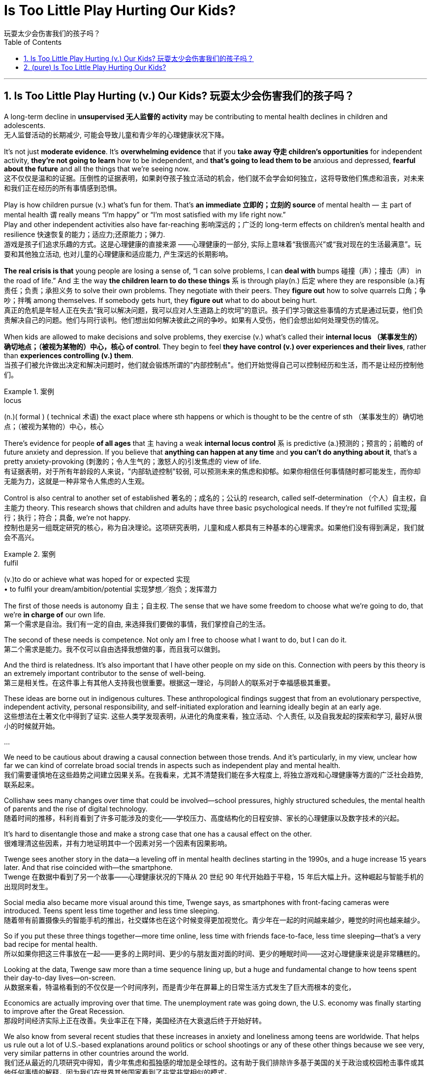 
= Is Too Little Play Hurting Our Kids?
玩耍太少会伤害我们的孩子吗？
:toc: left
:toclevels: 3
:sectnums:

'''

== Is Too Little Play Hurting (v.) Our Kids? 玩耍太少会伤害我们的孩子吗？


A long-term decline in *unsupervised  无人监督的 activity* may be contributing to mental health declines in children and adolescents. +
无人监督活动的长期减少, 可能会导致儿童和青少年的心理健康状况下降。

It’s not just *moderate evidence*. It’s *overwhelming evidence* that if you *take away 夺走 children’s opportunities* for independent activity, *they’re not going to learn* how to be independent, and *that’s going to lead them to be* anxious and depressed, *fearful about the future* and all the things that we’re seeing now. +
这不仅仅是温和的证据。压倒性的证据表明，如果剥夺孩子独立活动的机会，他们就不会学会如何独立，这将导致他们焦虑和沮丧，对未来和我们正在经历的所有事情感到恐惧。

Play is how children pursue (v.) what’s fun for them. That’s *an immediate 立即的；立刻的 source* of mental health — `主` part of mental health `谓` really means “I’m happy” or “I’m most satisfied with my life right now.” +
Play and other independent activities also have far-reaching 影响深远的；广泛的 long-term effects on children’s mental health and resilience  快速恢复的能力；适应力;还原能力；弹力. +
游戏是孩子们追求乐趣的方式。这是心理健康的直接来源 ——心理健康的一部分, 实际上意味着“我很高兴”或“我对现在的生活最满意”。玩耍和其他独立活动, 也对儿童的心理健康和适应能力, 产生深远的长期影响。

*The real crisis is that* young people are losing a sense of, “I can solve problems, I can *deal with* bumps  碰撞（声）；撞击（声） in the road of life.” And `主` the way *the children learn to do these things* `系` is through play(n.) 后定 where they are responsible (a.)有责任；负责；承担义务 to solve their own problems. They negotiate with their peers. They *figure out* how to solve quarrels 口角；争吵；拌嘴 among themselves. If somebody gets hurt, they *figure out* what to do about being hurt. +
真正的危机是年轻人正在失去“我可以解决问题，我可以应对人生道路上的坎坷”的意识。孩子们学习做这些事情的方式是通过玩耍，他们负责解决自己的问题。他们与同行谈判。他们想出如何解决彼此之间的争吵。如果有人受伤，他们会想出如何处理受伤的情况。

When kids are allowed to make decisions and solve problems, they exercise (v.) what’s called their *internal locus （某事发生的）确切地点；（被视为某物的）中心，核心 of control*. They begin to feel *they have control (v.) over experiences and their lives*, rather than *experiences controlling (v.) them*.  +
当孩子们被允许做出决定和解决问题时，他们就会锻炼所谓的"内部控制点"。他们开始觉得自己可以控制经历和生活，而不是让经历控制他们。

.案例
====
.locus
(n.)( formal ) ( technical 术语) the exact place where sth happens or which is thought to be the centre of sth （某事发生的）确切地点；（被视为某物的）中心，核心
====

There’s evidence for people *of all ages* that `主` having a weak *internal locus control* `系` is predictive (a.)预测的；预言的；前瞻的 of future anxiety and depression. If you believe that *anything can happen at any time* and *you can’t do anything about it*, that’s a pretty anxiety-provoking (刺激的；令人生气的；激怒人的)引发焦虑的 view of life. +
有证据表明，对于所有年龄段的人来说，"内部轨迹控制"较弱, 可以预测未来的焦虑和抑郁。如果你相信任何事情随时都可能发生，而你却无能为力，这就是一种非常令人焦虑的人生观。

Control is also central to another set of established 著名的；成名的；公认的 research, called self-determination （个人）自主权，自主能力 theory. This research shows that children and adults have three basic psychological needs. If they’re not fulfilled 实现;履行；执行；符合；具备, we’re not happy.  +
控制也是另一组既定研究的核心，称为自决理论。这项研究表明，儿童和成人都具有三种基本的心理需求。如果他们没有得到满足，我们就会不高兴。

.案例
====
.fulfil
(v.)to do or achieve what was hoped for or expected 实现 +
• to fulfil your dream/ambition/potential 实现梦想╱抱负；发挥潜力
====

The first of those needs is autonomy 自主；自主权. The sense that we have some freedom to choose what we’re going to do, that we’re *in charge of* our own life. +
第一个需求是自治。我们有一定的自由, 来选择我们要做的事情，我们掌控自己的生活。

The second of these needs is competence. Not only am I free to choose what I want to do, but I can do it. +
第二个需求是能力。我不仅可以自由选择我想做的事，而且我可以做到。

And the third is relatedness. It’s also important that I have other people on my side on this. Connection with peers by this theory  is an extremely important contributor to the sense of well-being. +
第三是相关性。在这件事上有其他人支持我也很重要。根据这一理论，与同龄人的联系对于幸福感极其重要。


These ideas are borne out in indigenous cultures. These anthropological findings suggest that from an evolutionary perspective, independent activity, personal responsibility, and self-initiated exploration and learning ideally begin at an early age. +
这些想法在土著文化中得到了证实. 这些人类学发现表明，从进化的角度来看，独立活动、个人责任, 以及自我发起的探索和学习, 最好从很小的时候就开始。


...

We need to be cautious about drawing a causal connection between those trends. And it’s particularly, in my view, unclear how far we can kind of correlate broad social trends in aspects such as independent play and mental health.  +
我们需要谨慎地在这些趋势之间建立因果关系。在我看来，尤其不清楚我们能在多大程度上, 将独立游戏和心理健康等方面的广泛社会趋势, 联系起来。

Collishaw sees many changes over time that could be involved—school pressures, highly structured schedules, the mental health of parents and the rise of digital technology.  +
随着时间的推移，科利肖看到了许多可能涉及的变化——学校压力、高度结构化的日程安排、家长的心理健康以及数字技术的兴起。

It’s hard to disentangle those and make a strong case that one has a causal effect on the other. +
很难理清这些因素，并有力地证明其中一个因素对另一个因素有因果影响。


Twenge sees another story in the data—a leveling off in mental health declines starting in the 1990s, and a huge increase 15 years later. And that rise coincided with—the smartphone.  +
Twenge 在数据中看到了另一个故事——心理健康状况的下降从 20 世纪 90 年代开始趋于平稳，15 年后大幅上升。这种崛起与智能手机的出现同时发生。

Social media also became more visual around this time, Twenge says, as smartphones with front-facing cameras were introduced. Teens spent less time together and less time sleeping.  +
随着带有前置摄像头的智能手机的推出，社交媒体也在这个时候变得更加视觉化。青少年在一起的时间越来越少，睡觉的时间也越来越少。

So if you put these three things together—more time online, less time with friends face-to-face, less time sleeping—that’s a very bad recipe for mental health.  +
所以如果你把这三件事放在一起——更多的上网时间、更少的与朋友面对面的时间、更少的睡眠时间——这对心理健康来说是非常糟糕的。

Looking at the data, Twenge saw more than a time sequence lining up, but a huge and fundamental change to how teens spent their day-to-day lives—on-screen.  +
从数据来看，特温格看到的不仅仅是一个时间序列，而是青少年在屏幕上的日常生活方式发生了巨大而根本的变化，

Economics are actually improving over that time. The unemployment rate was going down, the U.S. economy was finally starting to improve after the Great Recession.  +
那段时间经济实际上正在改善。失业率正在下降，美国经济在大衰退后终于开始好转。

We also know from several recent studies that these increases in anxiety and loneliness among teens are worldwide. That helps us rule out a lot of U.S.-based explanations around politics or school shootings or any of these other things because we see very, very similar patterns in other countries around the world.  +
我们还从最近的几项研究中得知，青少年焦虑和孤独感的增加是全球性的。这有助于我们排除许多基于美国的关于政治或校园枪击事件或其他任何事情的解释，因为我们在世界其他国家看到了非常非常相似的模式。


In one of the best data sets that we’ve got, the correlation between hours of social media use a day and symptoms of depression among teen girls is 0.2. The correlation between childhood lead exposure and adult IQ is 0.11—about half the size. So again, I think that really makes that case that there are not small effects. +
在我们拥有的最佳数据集中之一，青少年女孩每天使用社交媒体的时间与抑郁症状之间的相关性为 0.2。儿童铅暴露与成人智商之间的相关性为 0.11，大约是成人智商的一半。再说一遍，我认为这确实说明了影响不小。


Raise the age to have a social media account to 16 and actually enforce age. That’s one of the clearest, most straightforward things that we can do. And it could potentially have a big impact. +
Twenge：将拥有社交媒体帐户的年龄提高到 16 岁，并切实执行年龄规定。这是我们能做的最清晰、最直接的事情之一。它可能会产生巨大的影响。

We enforce age limits for driving. We enforce age limits for voting. We enforce age limits for alcohol. Why not do it for social media? +
Twenge：我们强制规定驾驶年龄限制。我们强制执行投票年龄限制。我们对饮酒实行年龄限制。为什么不为社交媒体做呢？


That meta-analysis about secure attachment showed that the greatest decline and the reason for the rise in insecurity is negative views of other people. The loss of trust and the inability to count on or depend on others to give you warm, trusting connection—and I think that’s happening not because parents don’t care, it’s that they don’t have enough time and encouragement and support and spending that kind of quality time to make those connections. +
关于安全依恋的荟萃分析表明，不安全感下降幅度最大以及不安全感上升的原因是对其他人的负面看法。失去信任，无法指望或依赖他人给你温暖、信任的联系——我认为这种情况的发生并不是因为父母不在乎，而是因为他们没有足够的时间、鼓励、支持和花费建立这些联系的美好时光。

We’re increasingly believing that young people are incompetent and can’t be trusted to do things responsibly, and it becomes a self-fulfilling prophecy because we don’t allow them those opportunities, they don’t develop those opportunities. +
我们越来越相信年轻人没有能力，不能相信他们会负责任地做事，这成为一个自我实现的预言，因为我们不给他们这些机会，他们就不会发展这些机会。

'''


== (pure) Is Too Little Play Hurting Our Kids?


A long-term decline in unsupervised activity may be contributing to mental health declines in children and adolescents. +


It’s not just moderate evidence. It’s overwhelming evidence that if you take away children’s opportunities for independent activity, they’re not going to learn how to be independent, and that’s going to lead them to be anxious and depressed, fearful about the future and all the things that we’re seeing now. +


Play is how children pursue what’s fun for them. That’s an immediate source of mental health—part of mental health really means “I’m happy” or “I’m most satisfied with my life right now.” +
Play and other independent activities also have far-reaching long-term effects on children’s mental health and resilience. +


The real crisis is that young people are losing a sense of, “I can solve problems, I can deal with bumps in the road of life.” And the way the children learn to do these things is through play where they are responsible to solve their own problems. They negotiate with their peers. They figure out how to solve quarrels among themselves. If somebody gets hurt, they figure out what to do about being hurt. +


When kids are allowed to make decisions and solve problems, they exercise what’s called their internal locus of control. They begin to feel they have control over experiences and their lives, rather than experiences controlling them.  +

There’s evidence for people of all ages that having a weak internal locus control is predictive of future anxiety and depression. If you believe that anything can happen at any time and you can’t do anything about it, that’s a pretty anxiety-provoking view of life. +


Control is also central to another set of established research, called self-determination theory. This research shows that children and adults have three basic psychological needs. If they’re not fulfilled, we’re not happy.  +


The first of those needs is autonomy. The sense that we have some freedom to choose what we’re going to do, that we’re in charge of our own life. +

The second of these needs is competence. Not only am I free to choose what I want to do, but I can do it. +


And the third is relatedness. It’s also important that I have other people on my side on this. Connection with peers by this theory  is an extremely important contributor to the sense of well-being. +


These ideas are borne out in indigenous cultures. These anthropological findings suggest that from an evolutionary perspective, independent activity, personal responsibility, and self-initiated exploration and learning ideally begin at an early age. +


...

We need to be cautious about drawing a causal connection between those trends. And it’s particularly, in my view, unclear how far we can kind of correlate broad social trends in aspects such as independent play and mental health.  +

Collishaw sees many changes over time that could be involved—school pressures, highly structured schedules, the mental health of parents and the rise of digital technology.  +


It’s hard to disentangle those and make a strong case that one has a causal effect on the other. +


Twenge sees another story in the data—a leveling off in mental health declines starting in the 1990s, and a huge increase 15 years later. And that rise coincided with—the smartphone.  +


Social media also became more visual around this time, Twenge says, as smartphones with front-facing cameras were introduced. Teens spent less time together and less time sleeping.  +


So if you put these three things together—more time online, less time with friends face-to-face, less time sleeping—that’s a very bad recipe for mental health.  +


Looking at the data, Twenge saw more than a time sequence lining up, but a huge and fundamental change to how teens spent their day-to-day lives—on-screen.  +

Economics are actually improving over that time. The unemployment rate was going down, the U.S. economy was finally starting to improve after the Great Recession.  +


We also know from several recent studies that these increases in anxiety and loneliness among teens are worldwide. That helps us rule out a lot of U.S.-based explanations around politics or school shootings or any of these other things because we see very, very similar patterns in other countries around the world.  +

In one of the best data sets that we’ve got, the correlation between hours of social media use a day and symptoms of depression among teen girls is 0.2. The correlation between childhood lead exposure and adult IQ is 0.11—about half the size. So again, I think that really makes that case that there are not small effects. +


Raise the age to have a social media account to 16 and actually enforce age. That’s one of the clearest, most straightforward things that we can do. And it could potentially have a big impact. +

We enforce age limits for driving. We enforce age limits for voting. We enforce age limits for alcohol. Why not do it for social media? +


That meta-analysis about secure attachment showed that the greatest decline and the reason for the rise in insecurity is negative views of other people. The loss of trust and the inability to count on or depend on others to give you warm, trusting connection—and I think that’s happening not because parents don’t care, it’s that they don’t have enough time and encouragement and support and spending that kind of quality time to make those connections. +

We’re increasingly believing that young people are incompetent and can’t be trusted to do things responsibly, and it becomes a self-fulfilling prophecy because we don’t allow them those opportunities, they don’t develop those opportunities. +


'''

